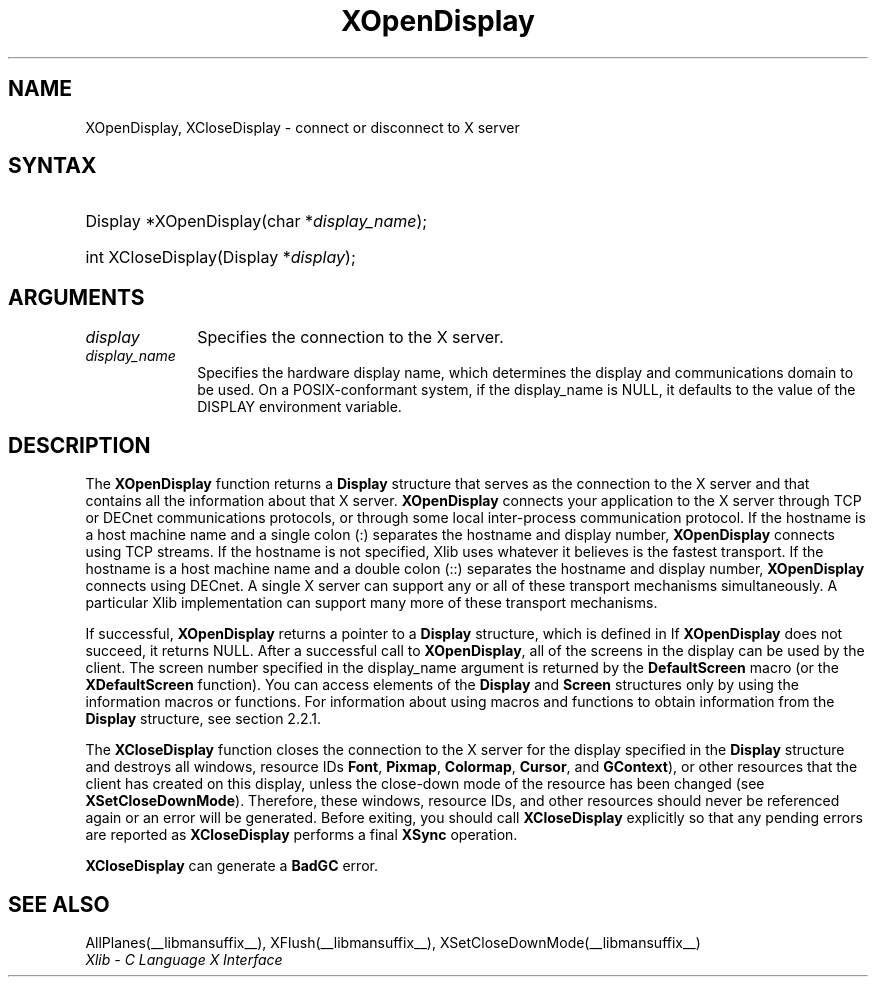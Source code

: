 .\" Copyright \(co 1985, 1986, 1987, 1988, 1989, 1990, 1991, 1994, 1996 X Consortium
.\"
.\" Permission is hereby granted, free of charge, to any person obtaining
.\" a copy of this software and associated documentation files (the
.\" "Software"), to deal in the Software without restriction, including
.\" without limitation the rights to use, copy, modify, merge, publish,
.\" distribute, sublicense, and/or sell copies of the Software, and to
.\" permit persons to whom the Software is furnished to do so, subject to
.\" the following conditions:
.\"
.\" The above copyright notice and this permission notice shall be included
.\" in all copies or substantial portions of the Software.
.\"
.\" THE SOFTWARE IS PROVIDED "AS IS", WITHOUT WARRANTY OF ANY KIND, EXPRESS
.\" OR IMPLIED, INCLUDING BUT NOT LIMITED TO THE WARRANTIES OF
.\" MERCHANTABILITY, FITNESS FOR A PARTICULAR PURPOSE AND NONINFRINGEMENT.
.\" IN NO EVENT SHALL THE X CONSORTIUM BE LIABLE FOR ANY CLAIM, DAMAGES OR
.\" OTHER LIABILITY, WHETHER IN AN ACTION OF CONTRACT, TORT OR OTHERWISE,
.\" ARISING FROM, OUT OF OR IN CONNECTION WITH THE SOFTWARE OR THE USE OR
.\" OTHER DEALINGS IN THE SOFTWARE.
.\"
.\" Except as contained in this notice, the name of the X Consortium shall
.\" not be used in advertising or otherwise to promote the sale, use or
.\" other dealings in this Software without prior written authorization
.\" from the X Consortium.
.\"
.\" Copyright \(co 1985, 1986, 1987, 1988, 1989, 1990, 1991 by
.\" Digital Equipment Corporation
.\"
.\" Portions Copyright \(co 1990, 1991 by
.\" Tektronix, Inc.
.\"
.\" Permission to use, copy, modify and distribute this documentation for
.\" any purpose and without fee is hereby granted, provided that the above
.\" copyright notice appears in all copies and that both that copyright notice
.\" and this permission notice appear in all copies, and that the names of
.\" Digital and Tektronix not be used in in advertising or publicity pertaining
.\" to this documentation without specific, written prior permission.
.\" Digital and Tektronix makes no representations about the suitability
.\" of this documentation for any purpose.
.\" It is provided "as is" without express or implied warranty.
.\"
.\"
.ds xT X Toolkit Intrinsics \- C Language Interface
.ds xW Athena X Widgets \- C Language X Toolkit Interface
.ds xL Xlib \- C Language X Interface
.ds xC Inter-Client Communication Conventions Manual
.TH XOpenDisplay __libmansuffix__ __xorgversion__ "XLIB FUNCTIONS"
.SH NAME
XOpenDisplay, XCloseDisplay \- connect or disconnect to X server
.SH SYNTAX
.HP
Display *XOpenDisplay\^(\^char *\fIdisplay_name\fP\^);
.HP
int XCloseDisplay\^(Display *\fIdisplay\fP\^);
.SH ARGUMENTS
.IP \fIdisplay\fP 1i
Specifies the connection to the X server.
.IP \fIdisplay_name\fP 1i
Specifies the hardware display name, which determines the display
and communications domain to be used.
On a POSIX-conformant system, if the display_name is NULL,
it defaults to the value of the DISPLAY environment variable.
.IN "Environment" "DISPLAY"
.SH DESCRIPTION
The
.B XOpenDisplay
function returns a
.B Display
structure that serves as the
connection to the X server and that contains all the information
about that X server.
.B XOpenDisplay
connects your application to the X server through TCP
or DECnet communications protocols,
or through some local inter-process communication protocol.
.IN "Protocol" "TCP"
.IN "Protocol" "DECnet"
If the hostname is a host machine name and a single colon (:)
separates the hostname and display number,
.B XOpenDisplay
connects using TCP streams.
If the hostname is not specified,
Xlib uses whatever it believes is the fastest transport.
If the hostname is a host machine name and a double colon (::)
separates the hostname and display number,
.B XOpenDisplay
connects using DECnet.
A single X server can support any or all of these transport mechanisms
simultaneously.
A particular Xlib implementation can support many more of these transport
mechanisms.
.LP
.IN "Display"
If successful,
.B XOpenDisplay
returns a pointer to a
.B Display
structure,
which is defined in
.hN X11/Xlib.h .
If
.B XOpenDisplay
does not succeed, it returns NULL.
After a successful call to
.BR XOpenDisplay ,
all of the screens in the display can be used by the client.
The screen number specified in the display_name argument is returned
by the
.B DefaultScreen
macro (or the
.B XDefaultScreen
function).
You can access elements of the
.B Display
and
.B Screen
structures only by using the information macros or functions.
For information about using macros and functions to obtain information from
the
.B Display
structure,
see section 2.2.1.
.LP
The
.B XCloseDisplay
function closes the connection to the X server for the display specified in the
.B Display
structure and destroys all windows, resource IDs
.Pn ( Window ,
.BR Font ,
.BR Pixmap ,
.BR Colormap ,
.BR Cursor ,
and
.BR GContext ),
or other resources that the client has created
on this display, unless the close-down mode of the resource has been changed
(see
.BR XSetCloseDownMode ).
Therefore, these windows, resource IDs, and other resources should never be
referenced again or an error will be generated.
Before exiting, you should call
.B XCloseDisplay
explicitly so that any pending errors are reported as
.B XCloseDisplay
performs a final
.B XSync
operation.
.IN "Resource IDs"
.IN "XCloseDisplay"
.LP
.B XCloseDisplay
can generate a
.B BadGC
error.
.SH "SEE ALSO"
AllPlanes(__libmansuffix__),
XFlush(__libmansuffix__),
XSetCloseDownMode(__libmansuffix__)
.br
\fI\*(xL\fP
